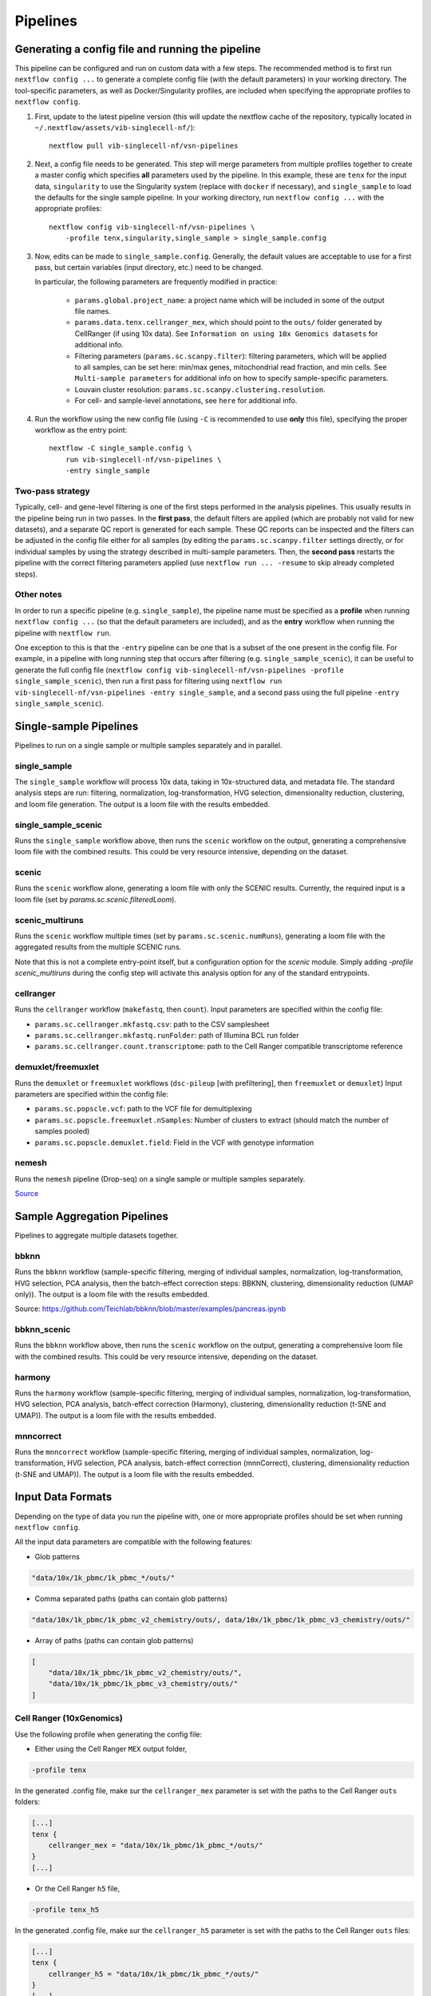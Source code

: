 Pipelines
==========

Generating a config file and running the pipeline
*************************************************

This pipeline can be configured and run on custom data with a few steps.
The recommended method is to first run ``nextflow config ...`` to generate a complete config file (with the default parameters) in your working directory.
The tool-specific parameters, as well as Docker/Singularity profiles, are included when specifying the appropriate profiles to ``nextflow config``.

1. First, update to the latest pipeline version (this will update the nextflow cache of the repository, typically located in ``~/.nextflow/assets/vib-singlecell-nf/``)::

    nextflow pull vib-singlecell-nf/vsn-pipelines


2. Next, a config file needs to be generated.
   This step will merge parameters from multiple profiles together to create a master config which specifies **all** parameters used by the pipeline.
   In this example, these are ``tenx`` for the input data, ``singularity`` to use the Singularity system (replace with ``docker`` if necessary), and ``single_sample`` to load the defaults for the single sample pipeline.
   In your working directory, run ``nextflow config ...`` with the appropriate profiles::

    nextflow config vib-singlecell-nf/vsn-pipelines \
        -profile tenx,singularity,single_sample > single_sample.config



3. Now, edits can be made to ``single_sample.config``.
   Generally, the default values are acceptable to use for a first pass, but certain variables (input directory, etc.) need to be changed.

   In particular, the following parameters are frequently modified in practice:

    * ``params.global.project_name``: a project name which will be included in some of the output file names.
    * ``params.data.tenx.cellranger_mex``, which should point to the ``outs/`` folder generated by CellRanger (if using 10x data). See ``Information on using 10x Genomics datasets`` for additional info.
    * Filtering parameters (``params.sc.scanpy.filter``): filtering parameters, which will be applied to all samples, can be set here: min/max genes, mitochondrial read fraction, and min cells. See ``Multi-sample parameters`` for additional info on how to specify sample-specific parameters.
    * Louvain cluster resolution: ``params.sc.scanpy.clustering.resolution``.
    * For cell- and sample-level annotations, see ``here`` for additional info.


4. Run the workflow using the new config file (using ``-C`` is recommended to use **only** this file), specifying the proper workflow as the entry point::

    nextflow -C single_sample.config \
        run vib-singlecell-nf/vsn-pipelines \
        -entry single_sample


Two-pass strategy
---------------------

Typically, cell- and gene-level filtering is one of the first steps performed in the analysis pipelines.
This usually results in the pipeline being run in two passes.
In the **first pass**, the default filters are applied (which are probably not valid for new datasets), and a separate QC report is generated for each sample.
These QC reports can be inspected and the filters can be adjusted in the config file
either for all samples (by editing the ``params.sc.scanpy.filter`` settings directly, or for individual samples by using the strategy described in multi-sample parameters.
Then, the **second pass** restarts the pipeline with the correct filtering parameters applied (use ``nextflow run ... -resume`` to skip already completed steps).

Other notes
----------------
In order to run a specific pipeline (e.g. ``single_sample``),
the pipeline name must be specified as a **profile** when running ``nextflow config ...`` (so that the default parameters are included),
and as the **entry** workflow when running the pipeline with ``nextflow run``.

One exception to this is that the ``-entry`` pipeline can be one that is a subset of the one present in the config file.
For example, in a pipeline with long running step that occurs after filtering (e.g. ``single_sample_scenic``),
it can be useful to generate the full config file (``nextflow config vib-singlecell-nf/vsn-pipelines -profile single_sample_scenic``),
then run a first pass for filtering using ``nextflow run vib-singlecell-nf/vsn-pipelines -entry single_sample``, and a second pass using the full pipeline ``-entry single_sample_scenic``).

Single-sample Pipelines
***********************
Pipelines to run on a single sample or multiple samples separately and in parallel.

**single_sample** |single_sample|
----------------------------------

.. |single_sample| image:: https://github.com/vib-singlecell-nf/vsn-pipelines/workflows/single_sample/badge.svg

The ``single_sample`` workflow will process 10x data, taking in 10x-structured data, and metadata file.
The standard analysis steps are run: filtering, normalization, log-transformation, HVG selection, dimensionality reduction, clustering, and loom file generation.
The output is a loom file with the results embedded.

|Single-sample Workflow|

.. |Single-sample Workflow| image:: https://raw.githubusercontent.com/vib-singlecell-nf/vsn-pipelines/master/assets/images/single_sample.svg?sanitize=true


**single_sample_scenic** |single_sample_scenic|
-----------------------------------------------

.. |single_sample_scenic| image:: https://github.com/vib-singlecell-nf/vsn-pipelines/workflows/single_sample_scenic/badge.svg

Runs the ``single_sample`` workflow above, then runs the ``scenic`` workflow on the output, generating a comprehensive loom file with the combined results.
This could be very resource intensive, depending on the dataset.

|Single-sample SCENIC Workflow|

.. |Single-sample SCENIC Workflow| image:: https://raw.githubusercontent.com/vib-singlecell-nf/vsn-pipelines/master/assets/images/single_sample_scenic.svg?sanitize=true


**scenic** |scenic|
-------------------


.. |scenic| image:: https://github.com/vib-singlecell-nf/vsn-pipelines/workflows/scenic/badge.svg

Runs the ``scenic`` workflow alone, generating a loom file with only the SCENIC results.
Currently, the required input is a loom file (set by `params.sc.scenic.filteredLoom`).

|SCENIC Workflow|

.. |SCENIC Workflow| image:: https://raw.githubusercontent.com/vib-singlecell-nf/vsn-pipelines/master/assets/images/scenic.svg?sanitize=true


**scenic_multiruns** |scenic_multiruns| |single_sample_scenic_multiruns|
------------------------------------------------------------------------

.. |scenic_multiruns| image:: https://github.com/vib-singlecell-nf/vsn-pipelines/workflows/scenic_multiruns/badge.svg
.. |single_sample_scenic_multiruns| image:: https://github.com/vib-singlecell-nf/vsn-pipelines/workflows/single_sample_scenic_multiruns/badge.svg

Runs the ``scenic`` workflow multiple times (set by ``params.sc.scenic.numRuns``), generating a loom file with the aggregated results from the multiple SCENIC runs.

Note that this is not a complete entry-point itself, but a configuration option for the `scenic` module.
Simply adding `-profile scenic_multiruns` during the config step will activate this analysis option for any of the standard entrypoints.

|SCENIC Multi-runs Workflow|

.. |SCENIC Multi-runs Workflow| image:: https://raw.githubusercontent.com/vib-singlecell-nf/vsn-pipelines/master/assets/images/scenic_multiruns.svg?sanitize=true


**cellranger**
--------------
Runs the ``cellranger`` workflow (``makefastq``, then ``count``).
Input parameters are specified within the config file:

* ``params.sc.cellranger.mkfastq.csv``: path to the CSV samplesheet
* ``params.sc.cellranger.mkfastq.runFolder``: path of Illumina BCL run folder
* ``params.sc.cellranger.count.transcriptome``: path to the Cell Ranger compatible transcriptome reference


**demuxlet/freemuxlet**
-----------------------
Runs the ``demuxlet`` or ``freemuxlet`` workflows (``dsc-pileup`` [with prefiltering], then ``freemuxlet`` or ``demuxlet``)
Input parameters are specified within the config file:

* ``params.sc.popscle.vcf``: path to the VCF file for demultiplexing
* ``params.sc.popscle.freemuxlet.nSamples``: Number of clusters to extract (should match the number of samples pooled)
* ``params.sc.popscle.demuxlet.field``: Field in the VCF with genotype information


**nemesh**
----------
Runs the ``nemesh`` pipeline (Drop-seq) on a single sample or multiple samples separately.

`Source <http://mccarrolllab.org/wp-content/uploads/2016/03/Drop-seqAlignmentCookbookv1.2Jan2016.pdf>`_


Sample Aggregation Pipelines
****************************
Pipelines to aggregate multiple datasets together.

**bbknn** |bbknn|
-----------------

.. |bbknn| image:: https://github.com/vib-singlecell-nf/vsn-pipelines/workflows/bbknn/badge.svg

Runs the ``bbknn`` workflow (sample-specific filtering, merging of individual samples, normalization, log-transformation, HVG selection, PCA analysis, then the batch-effect correction steps: BBKNN, clustering, dimensionality reduction (UMAP only)).
The output is a loom file with the results embedded.

Source: https://github.com/Teichlab/bbknn/blob/master/examples/pancreas.ipynb

|BBKNN Workflow|

.. |BBKNN Workflow| image:: https://raw.githubusercontent.com/vib-singlecell-nf/vsn-pipelines/master/assets/images/bbknn.svg?sanitize=true


**bbknn_scenic** |bbknn_scenic|
-------------------------------

.. |bbknn_scenic| image:: https://github.com/vib-singlecell-nf/vsn-pipelines/workflows/bbknn_scenic/badge.svg

Runs the ``bbknn`` workflow above, then runs the ``scenic`` workflow on the output, generating a comprehensive loom file with the combined results.
This could be very resource intensive, depending on the dataset.

|BBKNN SCENIC Workflow|

.. |BBKNN SCENIC Workflow| image:: https://raw.githubusercontent.com/vib-singlecell-nf/vsn-pipelines/master/assets/images/bbknn_scenic.svg?sanitize=true


**harmony** |harmony|
----------------------

.. |harmony| image:: https://github.com/vib-singlecell-nf/vsn-pipelines/workflows/harmony/badge.svg

Runs the ``harmony`` workflow (sample-specific filtering, merging of individual samples, normalization, log-transformation, HVG selection, PCA analysis, batch-effect correction (Harmony), clustering, dimensionality reduction (t-SNE and UMAP)).
The output is a loom file with the results embedded.

|Harmony Workflow|

.. |Harmony Workflow| image:: https://raw.githubusercontent.com/vib-singlecell-nf/vsn-pipelines/master/assets/images/harmony.svg?sanitize=true

**mnncorrect** |mnncorrect|
----------------------------

.. |mnncorrect| image:: https://github.com/vib-singlecell-nf/vsn-pipelines/workflows/mnncorrect/badge.svg

Runs the ``mnncorrect`` workflow (sample-specific filtering, merging of individual samples, normalization, log-transformation, HVG selection, PCA analysis, batch-effect correction (mnnCorrect), clustering, dimensionality reduction (t-SNE and UMAP)).
The output is a loom file with the results embedded.

|mnnCorrect Workflow|

.. |mnnCorrect Workflow| image:: https://raw.githubusercontent.com/vib-singlecell-nf/vsn-pipelines/master/assets/images/mnncorrect.svg?sanitize=true


Input Data Formats
*******************

Depending on the type of data you run the pipeline with, one or more appropriate profiles should be set when running ``nextflow config``.

All the input data parameters are compatible with the following features:

- Glob patterns

.. code::

    "data/10x/1k_pbmc/1k_pbmc_*/outs/"

- Comma separated paths (paths can contain glob patterns)

.. code::

    "data/10x/1k_pbmc/1k_pbmc_v2_chemistry/outs/, data/10x/1k_pbmc/1k_pbmc_v3_chemistry/outs/"

- Array of paths (paths can contain glob patterns)

.. code::

    [
        "data/10x/1k_pbmc/1k_pbmc_v2_chemistry/outs/",
        "data/10x/1k_pbmc/1k_pbmc_v3_chemistry/outs/"
    ]


Cell Ranger (10xGenomics)
-------------------------

Use the following profile when generating the config file:

- Either using the Cell Ranger ``MEX`` output folder,

.. code::

    -profile tenx

In the generated .config file, make sur the ``cellranger_mex`` parameter is set with the paths to the Cell Ranger ``outs`` folders:

.. code::

    [...]
    tenx {
        cellranger_mex = "data/10x/1k_pbmc/1k_pbmc_*/outs/"
    }
    [...]


- Or the Cell Ranger ``h5`` file,

.. code::

    -profile tenx_h5


In the generated .config file, make sur the ``cellranger_h5`` parameter is set with the paths to the Cell Ranger ``outs`` files:

.. code::

    [...]
    tenx {
        cellranger_h5 = "data/10x/1k_pbmc/1k_pbmc_*/outs/"
    }
    [...]


Information on using 10x Genomics datasets
^^^^^^^^^^^^^^^^^^^^^^^^^^^^^^^^^^^^^^^^^^
Let's say the file structure of your data looks like this,

.. code::

    /home/data/
    └── cellranger
        ├── Sample A
        │   └── outs
        │       ├── filtered_feature_bc_matrix
        │       └── ...
        └── Sample_B
            └── outs
                ├── filtered_feature_bc_matrix
                └── ...

Setting the input directory appropriately will collect all the samples listed in the ``filtered_[feature|gene]_bc_matrix`` directories listed above.
For example, in ``params.data.tenx``, setting:

.. code::

    cellranger_mex = "/home/data/cellranger/Sample*/outs/"


will recursively find all 10x samples in that directory.


H5AD (Scanpy)
-------------
Use the following profile when generating the config file:

.. code::

    -profile h5ad


In the generated .config file, make sure the ``file_paths`` parameter is set with the paths to the ``.h5ad`` files::

    [...]
    h5ad {
        file_paths = "data/1k_pbmc_v*_chemistry_SUFFIX.SC__FILE_CONVERTER.h5ad"
        suffix = "_SUFFIX.SC__FILE_CONVERTER.h5ad"
    }
    [...]

- The ``suffix`` parameter is used to infer the sample name from the file paths (it is removed from the input file path to derive a sample name).

TSV
---
Use the following profile when generating the config file:

.. code::

    -profile tsv


In the generated .config file, make sure the ``file_paths`` parameter is set with the paths to the ``.tsv`` files::

    [...]
    h5ad {
        file_paths = "data/1k_pbmc_v*_chemistry_SUFFIX.SC__FILE_CONVERTER.tsv"
        suffix = "_SUFFIX.SC__FILE_CONVERTER.tsv"
    }
    [...]

- The ``suffix`` parameter is used to infer the sample name from the file paths (it is removed from the input file path to derive a sample name).


CSV
---
Use the following profile when generating the config file:

.. code::

    -profile csv


In the generated .config file, make sure the ``file_paths`` parameter is set with the paths to the ``.csv`` files::

    [...]
    h5ad {
        file_paths = "data/1k_pbmc_v*_chemistry_SUFFIX.SC__FILE_CONVERTER.csv"
        suffix = "_SUFFIX.SC__FILE_CONVERTER.csv"
    }
    [...]

- The ``suffix`` parameter is used to infer the sample name from the file paths (it is removed from the input file path to derive a sample name).
